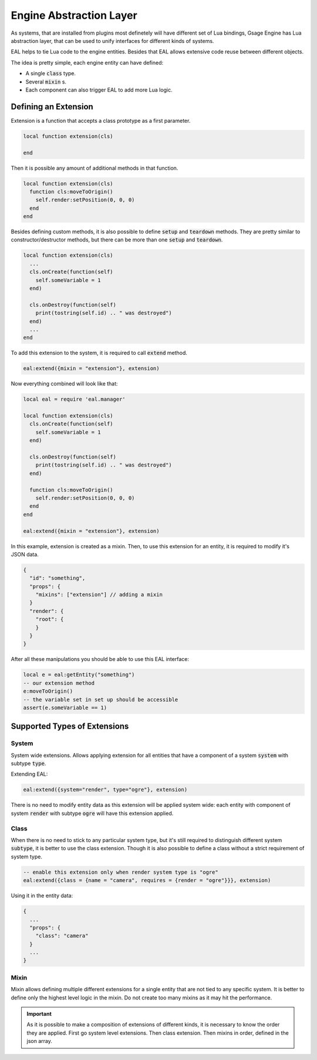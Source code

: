 .. _eal-label:

Engine Abstraction Layer
========================

As systems, that are installed from plugins most definetely will have different set of Lua bindings,
Gsage Engine has Lua abstraction layer, that can be used to unify interfaces for different kinds of systems.

EAL helps to tie Lua code to the engine entities.
Besides that EAL allows extensive code reuse between different objects.

The idea is pretty simple, each engine entity can have defined:

* A single :code:`class` type.
* Several :code:`mixin` s.
* Each component can also trigger EAL to add more Lua logic.

Defining an Extension
^^^^^^^^^^^^^^^^^^^^^

Extension is a function that accepts a class prototype as a first parameter.

.. code-block:: lua

  local function extension(cls)

  end

Then it is possible any amount of additional methods in that function.

.. code-block:: lua

  local function extension(cls)
    function cls:moveToOrigin()
      self.render:setPosition(0, 0, 0)
    end
  end

Besides defining custom methods, it is also possible to define :code:`setup` and :code:`teardown` methods.
They are pretty similar to constructor/destructor methods, but there can be more than one :code:`setup` and :code:`teardown`.

.. code-block:: lua

  local function extension(cls)
    ...
    cls.onCreate(function(self)
      self.someVariable = 1
    end)

    cls.onDestroy(function(self)
      print(tostring(self.id) .. " was destroyed")
    end)
    ...
  end

To add this extension to the system, it is required to call :code:`extend` method.

.. code-block:: lua

  eal:extend({mixin = "extension"}, extension)


Now everything combined will look like that:

.. code-block:: lua

  local eal = require 'eal.manager'

  local function extension(cls)
    cls.onCreate(function(self)
      self.someVariable = 1
    end)

    cls.onDestroy(function(self)
      print(tostring(self.id) .. " was destroyed")
    end)

    function cls:moveToOrigin()
      self.render:setPosition(0, 0, 0)
    end
  end

  eal:extend({mixin = "extension"}, extension)

In this example, extension is created as a mixin.
Then, to use this extension for an entity, it is required to modify it's JSON data.

.. code-block:: json

  {
    "id": "something",
    "props": {
      "mixins": ["extension"] // adding a mixin
    }
    "render": {
      "root": {
      }
    }
  }

After all these manipulations you should be able to use this EAL interface:

.. code-block:: lua

  local e = eal:getEntity("something")
  -- our extension method
  e:moveToOrigin()
  -- the variable set in set up should be accessible
  assert(e.someVariable == 1)

Supported Types of Extensions
^^^^^^^^^^^^^^^^^^^^^^^^^^^^^

System
``````

System wide extensions.
Allows applying extension for all entities that have a component of a system :code:`system` with subtype :code:`type`.

Extending EAL:

.. code-block:: lua

  eal:extend({system="render", type="ogre"}, extension)

There is no need to modify entity data as this extension will be applied system wide:
each entity with component of system :code:`render` with subtype :code:`ogre` will have this extension applied.

Class
`````

When there is no need to stick to any particular system type, but it's still required to distinguish
different system :code:`subtype`, it is better to use the class extension.
Though it is also possible to define a class without a strict requirement of system type.

.. code-block:: lua

  -- enable this extension only when render system type is "ogre"
  eal:extend({class = {name = "camera", requires = {render = "ogre"}}}, extension)

Using it in the entity data:

.. code-block:: json

  {
    ...
    "props": {
      "class": "camera"
    }
    ...
  }

Mixin
`````

Mixin allows defining multiple different extensions for a single entity that are not tied to any specific system.
It is better to define only the highest level logic in the mixin.
Do not create too many mixins as it may hit the performance.

.. important::
  As it is possible to make a composition of extensions of different kinds, it is necessary to know the order they are applied.
  First go system level extensions.
  Then class extension.
  Then mixins in order, defined in the json array.

